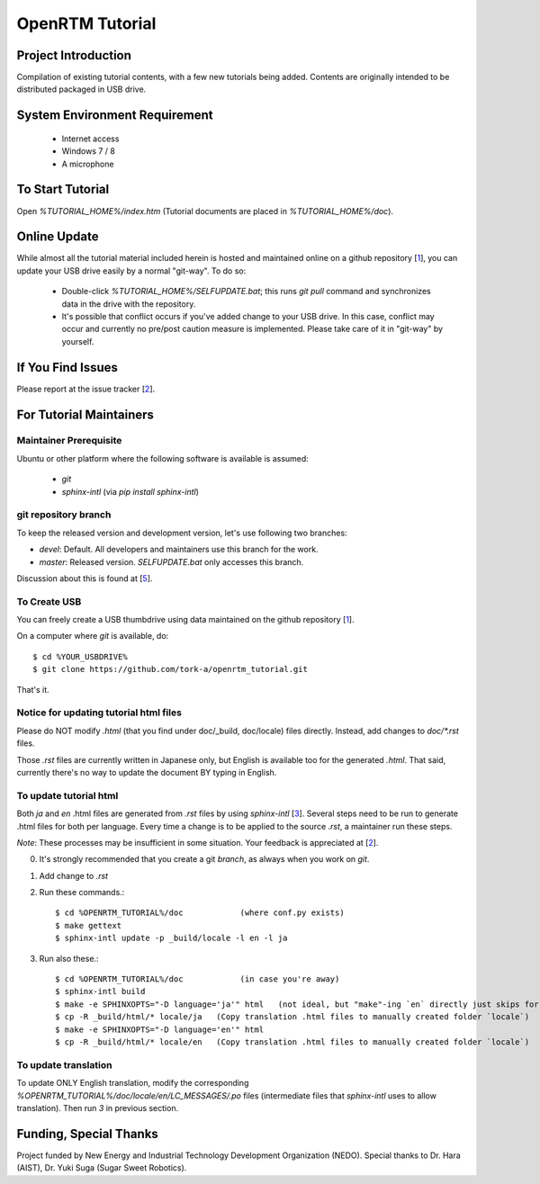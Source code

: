 ====================
OpenRTM Tutorial
====================

Project Introduction
====================
Compilation of existing tutorial contents, with a few new tutorials being added. Contents are originally intended to be distributed packaged in USB drive.

System Environment Requirement
==============================
 * Internet access
 * Windows 7 / 8
 * A microphone

To Start Tutorial
=================
Open `%TUTORIAL_HOME%/index.htm` (Tutorial documents are placed in `%TUTORIAL_HOME%/doc`). 

Online Update
=============
While almost all the tutorial material included herein is hosted and maintained online on a github repository [1_], you can update your USB drive easily by a normal "git-way". To do so:

 * Double-click `%TUTORIAL_HOME%/SELFUPDATE.bat`; this runs `git pull` command and synchronizes data in the drive with the repository.
 * It's possible that conflict occurs if you've added change to your USB drive. In this case, conflict may occur and currently no pre/post caution measure is implemented. Please take care of it in "git-way" by yourself.

If You Find Issues
==================
Please report at the issue tracker [2_].

For Tutorial Maintainers
=========================

Maintainer Prerequisite
-----------------------
Ubuntu or other platform where the following software is available is assumed:

 * `git`
 * `sphinx-intl` (via `pip install sphinx-intl`)

git repository branch
---------------------
To keep the released version and development version, let's use following two branches:

- `devel`: Default. All developers and maintainers use this branch for the work.
- `master`: Released version. `SELFUPDATE.bat` only accesses this branch.

Discussion about this is found at [5_].

To Create USB
-------------
You can freely create a USB thumbdrive using data maintained on the github repository [1_].

On a computer where `git` is available, do::

    $ cd %YOUR_USBDRIVE%
    $ git clone https://github.com/tork-a/openrtm_tutorial.git

That's it.

Notice for updating tutorial html files
-----------------------------------------
Please do NOT modify `.html` (that you find under doc/_build, doc/locale) files directly. Instead, add changes to `doc/*.rst` files. 

Those `.rst` files are currently written in Japanese only, but English is available too for the generated `.html`. That said, currently there's no way to update the document BY typing in English.

To update tutorial html
-------------------------
Both `ja` and `en` .html files are generated from `.rst` files by using `sphinx-intl` [3_]. Several steps need to be run to generate .html files for both per language. Every time a change is to be applied to the source `.rst`, a maintainer run these steps. 

*Note*: These processes may be insufficient in some situation. Your feedback is appreciated at [2_].

0. It's strongly recommended that you create a git `branch`, as always when you work on `git`.
1. Add change to `.rst`
2. Run these commands.::


    $ cd %OPENRTM_TUTORIAL%/doc            (where conf.py exists)
    $ make gettext
    $ sphinx-intl update -p _build/locale -l en -l ja


3. Run also these.::

    $ cd %OPENRTM_TUTORIAL%/doc            (in case you're away)
    $ sphinx-intl build
    $ make -e SPHINXOPTS="-D language='ja'" html   (not ideal, but "make"-ing `en` directly just skips for some reasons)
    $ cp -R _build/html/* locale/ja   (Copy translation .html files to manually created folder `locale`)
    $ make -e SPHINXOPTS="-D language='en'" html
    $ cp -R _build/html/* locale/en   (Copy translation .html files to manually created folder `locale`)


To update translation
-------------------------
To update ONLY English translation, modify the corresponding `%OPENRTM_TUTORIAL%/doc/locale/en/LC_MESSAGES/.po` files (intermediate files that `sphinx-intl` uses to allow translation). Then run `3` in previous section.


Funding, Special Thanks
=======================
Project funded by New Energy and Industrial Technology Development Organization (NEDO). Special thanks to Dr. Hara (AIST), Dr. Yuki Suga (Sugar Sweet Robotics).

.. _1: https://github.com/tork-a/openrtm_tutorial
.. _2: https://github.com/tork-a/openrtm_tutorial/issues?direction=desc&sort=updated&state=open
.. _3: http://sphinx-doc.org/latest/intl.html
.. _4: https://github.com/tork-a/openrtm_tutorial/issues/20
.. _5: https://github.com/tork-a/openrtm_tutorial/issues/29

